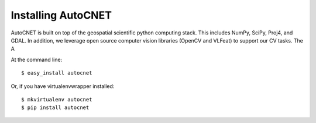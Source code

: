 ===================
Installing AutoCNET
===================

AutoCNET is built on top of the geospatial scientific python computing stack.  This includes NumPy, SciPy, Proj4, and GDAL.
In addition, we leverage open source computer vision libraries (OpenCV and VLFeat) to support our CV tasks.  The A



At the command line::

    $ easy_install autocnet

Or, if you have virtualenvwrapper installed::

    $ mkvirtualenv autocnet
    $ pip install autocnet
